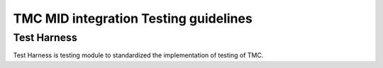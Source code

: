 ######################################
TMC MID integration Testing guidelines
######################################

************
Test Harness
************

Test Harness is testing module to standardized the implementation of testing of TMC.


